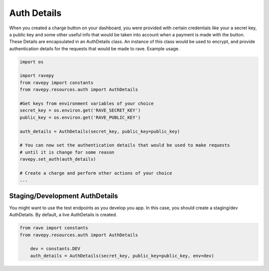 Auth Details
============
When you created a charge button on your dashboard, you were provided with certain credentials
like your a secret key, a public key and some other useful info that would be taken into
account when a payment is made with the button. These Details are encapsulated in
an AuthDetails class. An instance of this class would be used to encrypt, and provide
authentication details for the requests that would be made to rave. Example usage.

.. code-block:: python

   import os

   import ravepy
   from ravepy import constants
   from ravepy.resources.auth import AuthDetails

   #Get keys from environment variables of your choice
   secret_key = os.environ.get('RAVE_SECRET_KEY')
   public_key = os.environ.get('RAVE_PUBLIC_KEY')

   auth_details = AuthDetails(secret_key, public_key=public_key)

   # You can now set the authentication details that would be used to make requests
   # until it is change for some reason
   ravepy.set_auth(auth_details)

   # Create a charge and perform other actions of your choice
   ...

Staging/Development AuthDetails
+++++++++++++++++++++++++++++++
You might want to use the test endpoints as you develop you app. In this case, you
should create a staging/dev AuthDetails. By default, a live AuthDetails is created.

.. code-block:: python

  from rave import constants
  from ravepy.resources.auth import AuthDetails

      dev = constants.DEV
      auth_details = AuthDetails(secret_key, public_key=public_key, env=dev)
